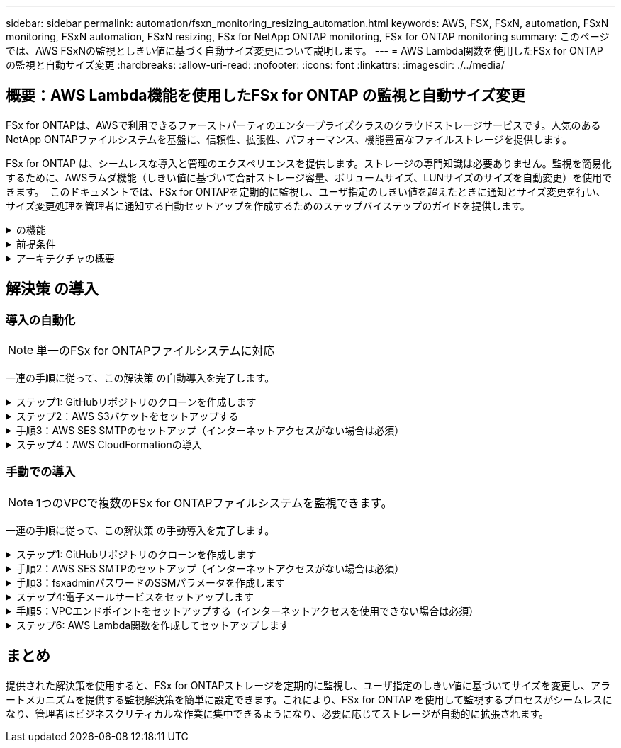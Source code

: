 ---
sidebar: sidebar 
permalink: automation/fsxn_monitoring_resizing_automation.html 
keywords: AWS, FSX, FSxN, automation, FSxN monitoring, FSxN automation, FSxN resizing, FSx for NetApp ONTAP monitoring, FSx for ONTAP monitoring 
summary: このページでは、AWS FSxNの監視としきい値に基づく自動サイズ変更について説明します。 
---
= AWS Lambda関数を使用したFSx for ONTAP の監視と自動サイズ変更
:hardbreaks:
:allow-uri-read: 
:nofooter: 
:icons: font
:linkattrs: 
:imagesdir: ./../media/




== 概要：AWS Lambda機能を使用したFSx for ONTAP の監視と自動サイズ変更

FSx for ONTAPは、AWSで利用できるファーストパーティのエンタープライズクラスのクラウドストレージサービスです。人気のあるNetApp ONTAPファイルシステムを基盤に、信頼性、拡張性、パフォーマンス、機能豊富なファイルストレージを提供します。

FSx for ONTAP は、シームレスな導入と管理のエクスペリエンスを提供します。ストレージの専門知識は必要ありません。監視を簡易化するために、AWSラムダ機能（しきい値に基づいて合計ストレージ容量、ボリュームサイズ、LUNサイズのサイズを自動変更）を使用できます。  このドキュメントでは、FSx for ONTAPを定期的に監視し、ユーザ指定のしきい値を超えたときに通知とサイズ変更を行い、サイズ変更処理を管理者に通知する自動セットアップを作成するためのステップバイステップのガイドを提供します。

.の機能
[%collapsible]
====
解決策 には次の機能があります。

* 監視機能：
+
** FSx for ONTAP の全体的なストレージ容量の使用状況
** 各ボリュームの使用量（シンプロビジョニング/シックプロビジョニング）
** 各LUNの使用量（シンプロビジョニング/シックプロビジョニング）


* ユーザ定義のしきい値を超えた場合に、上記のいずれかのサイズを変更できます
* 使用状況の警告やサイズ変更の通知をEメールで受信するアラートメカニズム
* ユーザ定義のしきい値を超過した古いSnapshotを削除する機能
* 関連付けられているFlexCloneボリュームとSnapshotのリストを取得する機能
* 定期的にチェックを監視する機能
* インターネットアクセスの有無にかかわらず、解決策 を使用できます
* 手動またはAWS CloudFormationテンプレートを使用してデプロイする機能
* 1つのVPCで複数のFSx for ONTAPファイルシステムを監視する機能


====
.前提条件
[%collapsible]
====
作業を開始する前に、次の前提条件を満たしていることを確認してください。

* FSx for ONTAP が導入されました
* FSx for ONTAP への接続を備えたプライベートサブネット
* FSx for ONTAP には「fsxadmin」パスワードが設定されています


====
.アーキテクチャの概要
[%collapsible]
====
* AWS Lambda関数は、ストレージ容量、ボリューム、LUNのサイズを取得および更新するために、FSx for ONTAP へのAPI呼び出しを行います。
* 「fsxadmin」パスワードは、セキュリティレイヤを追加するためにAWS SSMパラメータストアにセキュアな文字列として保存されます。
* AWS SES（Simple Email Service）は、サイズ変更イベントが発生したときにエンドユーザに通知するために使用します。
* インターネットアクセスのないVPCに解決策を導入する場合は、AWS SSM、FSx、SESのVPCエンドポイントが設定され、LambdaがAWS内部ネットワーク経由でこれらのサービスにアクセスできるようになります。


image:fsxn-monitoring-resizing-architecture.png["この図は、この解決策 で使用されているアーキテクチャの概要を示しています。"]

====


== 解決策 の導入



=== 導入の自動化


NOTE: 単一のFSx for ONTAPファイルシステムに対応

一連の手順に従って、この解決策 の自動導入を完了します。

.ステップ1: GitHubリポジトリのクローンを作成します
[%collapsible]
====
ローカルシステム上のGitHubリポジトリのクローンを作成します。

[listing]
----
git clone https://github.com/NetApp/fsxn-monitoring-auto-resizing.git
----
====
.ステップ2：AWS S3バケットをセットアップする
[%collapsible]
====
. [AWS Console]>* S3 *に移動し、*[Create bucket]*をクリックします。デフォルトの設定でバケットを作成します。
. バケット内で、* Upload *>* Add files *をクリックし、システム上のクローンされたGitHubリポジトリから* Utilities.zip *を選択します。
+
image:fsxn-monitoring-resizing-s3-upload-zip-files.png["この図は、S3ウィンドウにzipファイルがアップロードされている状態を示しています"]



====
.手順3：AWS SES SMTPのセットアップ（インターネットアクセスがない場合は必須）
[%collapsible]
====
インターネットアクセスなしで解決策を導入する場合は、次の手順を実行します（注：VPCエンドポイントのセットアップに関連するコストが発生します）。

. AWSコンソール>* AWS Simple Email Service（SES）*>* SMTP Settings *に移動し、* Create SMTP credentials *をクリックします。
. IAMユーザ名を入力するか、デフォルト値のままにして*[Create User]*をクリックします。さらに使用できるように、* SMTPユーザ名*と* SMTPパスワード*を保存してください。
+

NOTE: SES SMTPのセットアップがすでに設定されている場合は、この手順をスキップします。

+
image:fsxn-monitoring-resizing-ses-smtp-creds-addition.png["この図は、AWS SESの[Create SMTP Credentials]ウィンドウを示しています"]



====
.ステップ4：AWS CloudFormationの導入
[%collapsible]
====
. AWS Console >* CloudFormation *> Create stack > With New Resources（Standard）に移動します。
+
[listing]
----
Prepare template: Template is ready
Specify template: Upload a template file
Choose file: Browse to the cloned GitHub repo and select fsxn-monitoring-solution.yaml
----
+
image:fsxn-monitoring-resizing-create-cft-1.png["この画像は、AWS CloudFormationの[Create Stack]ウィンドウを示しています"]

+
[次へ]をクリックします

. スタックの詳細を入力します。[Next]をクリックし、[I acknowledge that AWS CloudFormation might create IAM resources]のチェックボックスをオンにして、[Submit]をクリックします。
+

NOTE: 「VPCにインターネットアクセスがありますか？」の場合 はFalseに設定されています。「AWS SESのSMTPユーザ名」と「AWS SESのSMTPパスワード」は必須です。それ以外の場合は、空のままにすることができます。

+
image:fsxn-monitoring-resizing-cft-stack-details-1.png["この画像は、AWS CloudFormation Stack Detailsウィンドウを示しています"]

+
image:fsxn-monitoring-resizing-cft-stack-details-2.png["この画像は、AWS CloudFormation Stack Detailsウィンドウを示しています"]

+
image:fsxn-monitoring-resizing-cft-stack-details-3.png["この画像は、AWS CloudFormation Stack Detailsウィンドウを示しています"]

+
image:fsxn-monitoring-resizing-cft-stack-details-4.png["この画像は、AWS CloudFormation Stack Detailsウィンドウを示しています"]

. CloudFormationデプロイメントが開始されると、「送信者メールID」に記載されているメールIDに、AWS SESでのメールアドレスの使用を承認するように求めるメールが送信されます。リンクをクリックしてメールアドレスを確認します。
. CloudFormationスタックのデプロイが完了すると、警告/通知がある場合は、通知の詳細が記載された電子メールが受信者の電子メールIDに送信されます。
+
image:fsxn-monitoring-resizing-email-1.png["この画像は、通知が利用可能になったときに受信される電子メール通知を示しています"]

+
image:fsxn-monitoring-resizing-email-2.png["この画像は、通知が利用可能になったときに受信される電子メール通知を示しています"]



====


=== 手動での導入


NOTE: 1つのVPCで複数のFSx for ONTAPファイルシステムを監視できます。

一連の手順に従って、この解決策 の手動導入を完了します。

.ステップ1: GitHubリポジトリのクローンを作成します
[%collapsible]
====
ローカルシステム上のGitHubリポジトリのクローンを作成します。

[listing]
----
git clone https://github.com/NetApp/fsxn-monitoring-auto-resizing.git
----
====
.手順2：AWS SES SMTPのセットアップ（インターネットアクセスがない場合は必須）
[%collapsible]
====
インターネットアクセスなしで解決策を導入する場合は、次の手順を実行します（注：VPCエンドポイントのセットアップに関連するコストが発生します）。

. AWSコンソール>* AWS Simple Email Service（SES）*> SMTP Settingsに移動し、* Create SMTP credentials *をクリックします
. IAMユーザ名を入力するか、デフォルト値のままにして、[Create]をクリックします。あとで使用するために、ユーザ名とパスワードを保存しておきます。
+
image:fsxn-monitoring-resizing-ses-smtp-creds-addition.png["この図は、AWS SESの[Create SMTP Credentials]ウィンドウを示しています"]



====
.手順3：fsxadminパスワードのSSMパラメータを作成します
[%collapsible]
====
[AWS Console]>*[Parameter Store]*に移動し、*[Create Parameter]*をクリックします。

[listing]
----
Name: <Any name/path for storing fsxadmin password>
Tier: Standard
Type: SecureString
KMS key source: My current account
  KMS Key ID: <Use the default one selected>
Value: <Enter the password for "fsxadmin" user configured on FSx for ONTAP>
----
[パラメーターを作成（Create Parameter）]*をクリックする。
監視するすべてのFSx for ONTAPファイルシステムについて、上記の手順を繰り返します。

監視するすべてのFSx for ONTAPファイルシステムについて、上記の手順を繰り返します。

image:fsxn-monitoring-resizing-ssm-parameter.png["この図は、AWSコンソールのSSMパラメータ作成ウィンドウを示しています。"]

インターネットにアクセスせずに解決策 を展開する場合は、SMTPユーザ名とSMTPパスワードを保存する手順と同じ手順を実行します。それ以外の場合は、これら2つのパラメータの追加をスキップします

====
.ステップ4:電子メールサービスをセットアップします
[%collapsible]
====
[AWS Console]>*[Simple Email Service（SES）]*に移動し、*[Create Identity]*をクリックします。

[listing]
----
Identity type: Email address
Email address: <Enter an email address to be used for sending resizing notifications>
----
[Create identity]*をクリックします

「送信者EメールID」に記載されているEメールIDには、AWS SESでのEメールアドレスの使用許可を所有者に求めるEメールが送信されます。リンクをクリックしてメールアドレスを確認します。

image:fsxn-monitoring-resizing-ses.png["この図は、AWSコンソールのSES ID作成ウィンドウを示しています。"]

====
.手順5：VPCエンドポイントをセットアップする（インターネットアクセスを使用できない場合は必須）
[%collapsible]
====

NOTE: インターネットアクセスなしで展開されている場合にのみ必要です。VPCエンドポイントに関連する追加コストが発生します。

. [AWS Console]>*[VPC]*>*[Endpoints]*に移動し、*[Create Endpoint]*をクリックして、次の詳細を入力します。
+
[listing]
----
Name: <Any name for the vpc endpoint>
Service category: AWS Services
Services: com.amazonaws.<region>.fsx
vpc: <select the vpc where lambda will be deployed>
subnets: <select the subnets where lambda will be deployed>
Security groups: <select the security group>
Policy: <Either choose Full access or set your own custom policy>
----
+
[Create endpoint]をクリックします。

+
image:fsxn-monitoring-resizing-vpc-endpoint-create-1.png["この図は、VPCエンドポイントの作成ウィンドウを示しています"]

+
image:fsxn-monitoring-resizing-vpc-endpoint-create-2.png["この図は、VPCエンドポイントの作成ウィンドウを示しています"]

. SESおよびSSM VPCエンドポイントの作成についても、同じ手順を実行します。すべてのパラメータは上記と同じですが、サービスは<region>それぞれ* com.amazonaws.smtp *および* com.amazonaws.smtp *に対応します<region>。


====
.ステップ6: AWS Lambda関数を作成してセットアップします
[%collapsible]
====
. AWSコンソール>* AWS Lambda *>* Functions *に移動し、FSx for ONTAPと同じリージョンの* Create Function *をクリックします。
. デフォルトの*Author from scratch*を使用して、次のフィールドを更新します。
+
[listing]
----
Function name: <Any name of your choice>
Runtime: Python 3.9
Architecture: x86_64
Permissions: Select "Create a new role with basic Lambda permissions"
Advanced Settings:
  Enable VPC: Checked
    VPC: <Choose either the same VPC as FSx for ONTAP or a VPC that can access both FSx for ONTAP and the internet via a private subnet>
    Subnets: <Choose 2 private subnets that have NAT gateway attached pointing to public subnets with internet gateway and subnets that have internet access>
    Security Group: <Choose a Security Group>
----
+
[機能の作成]*をクリックします。

+
image:fsxn-monitoring-resizing-lambda-creation-1.png["この画像は、AWSコンソールのLambda作成ウィンドウを示しています。"]

+
image:fsxn-monitoring-resizing-lambda-creation-2.png["この画像は、AWSコンソールのLambda作成ウィンドウを示しています。"]

. 新しく作成したLambda関数に移動し、* Layers *セクションまでスクロールして* Add a layer *をクリックします。
+
image:fsxn-monitoring-resizing-add-layer-button.png["この画像は、AWS Lambda機能コンソールのレイヤー追加ボタンを示しています。"]

. [レイヤーソース]*の下にある*[新しいレイヤーを作成する]*をクリックします
. レイヤーを作成し、* Utilities.zip *ファイルをアップロードします。互換性のあるランタイムとして* Python 3.9 *を選択し、* Create *をクリックします。
+
image:fsxn-monitoring-resizing-create-layer-paramiko.png["この画像は、AWSコンソールの[Create New Layer]ウィンドウを示しています。"]

. AWS Lambda * Add Layer *>* Custom Layers *に戻り、ユーティリティレイヤーを追加します。
+
image:fsxn-monitoring-resizing-add-layer-window.png["この画像は、AWS Lambda関数コンソールのレイヤーの追加ウィンドウを示しています。"]

+
image:fsxn-monitoring-resizing-layers-added.png["この画像は、AWS Lambda関数コンソールに追加されたレイヤーを示しています。"]

. Lambda関数の* Configuration *タブに移動し、* General Configuration *の* Edit *をクリックします。[タイムアウト]を* 5分*に変更し、*[保存]*をクリックします。
. Lambda関数の* Permissions *タブに移動し、割り当てられたロールをクリックします。ロールの権限タブで、*権限の追加*>*インラインポリシーの作成*をクリックします。
+
.. JSONタブをクリックし、GitHubリポジトリからpolicy.jsonファイルの内容を貼り付けます。
.. $｛aws：：AccountId｝はすべて自分のアカウントIDに置き換えて、*[Review Policy]*をクリックしてください
.. ポリシーの名前を指定し、*[ポリシーの作成]*をクリックします


. AWS Lambda Function Code Sourceセクションの* fsxn_monitoring_resizing_lambda.py *の内容をgitリポジトリから* lambda_function.py *にコピーします。
. lambda_function.pyと同じレベルに新しいファイルを作成し、*vars.py*という名前を付けて、vars.pyの内容をgitリポジトリからlambda関数vars.pyファイルにコピーします。vars.pyの変数値を更新します。以下の変数定義を参照し、* Deploy *をクリックします。
+
|===


| * 名前 * | * タイプ * | * 概要 * 


| * fsxList* | リスト | （必須）監視するすべてのFSx for ONTAPファイルシステムのリスト。
監視および自動サイズ変更の対象として、すべてのファイルシステムをリストに含めます。 


| * fsxMgmtIp * | 文字列 | （必須）AWSのFSx for ONTAP コンソールから「管理エンドポイント- IPアドレス」を入力します。 


| * fsxId * | 文字列 | （必須）AWSのFSx for ONTAP コンソールから「ファイルシステムID」を入力します。 


| *ユーザー名* | 文字列 | （必須）AWSのFSx for ONTAP コンソールからFSx for ONTAP の「ONTAP administrator username」を入力します。 


| * resize_threshold * | 整数 | （必須）しきい値のパーセンテージを0～100の範囲で入力します。このしきい値は、ストレージ容量、ボリューム、LUNの使用率を測定するために使用され、使用率がこのしきい値を超えるとサイズ変更アクティビティが発生します。 


| * FSX_PASSWORD_SSM_PARAMETER * | 文字列 | （必須）「fsxadmin」パスワードの保存にAWS Parameter Storeで使用するパス名を入力します。 


| * WARN_NOTIFICATION * | ブール値 | （必須）この変数をTrueに設定すると、ストレージ容量/ボリューム/ LUNの使用率が75%を超え、しきい値を下回ったときに通知が送信されます。 


| * enable_snapshot_deletion * | ブール値 | （必須）「snapshot_age_threshold_in_days」で指定した値よりも古いSnapshotに対してボリュームレベルのSnapshotの削除を有効にするには、この変数をTrueに設定します。 


| * snapshot_age_threshold_in_days * | 整数 | （必須）ボリュームレベルのSnapshotを保持する日数を入力します。指定した値よりも古いSnapshotコピーは削除され、同じSnapshotコピーがEメールで通知されます。 


| * internet_access * | ブール値 | （必須）このラムダが展開されているサブネットからインターネットアクセスが可能な場合は、この変数をTrueに設定します。それ以外の場合は、Falseに設定します。 


| * smtp_region * | 文字列 | （オプション）「internet_access」変数がFalseに設定されている場合は、ラムダがデプロイされている領域を入力します。例：us-east-1（この形式） 


| * SMTP_USERNAME_SSM_PARAMETER * | 文字列 | （オプション）「internet_access」変数がFalseに設定されている場合は、SMTPユーザ名を格納するためにAWS Parameter Storeで使用するパス名を入力します。 


| * SMTP_PASSWORD_SSM_PARAMETER * | 文字列 | （オプション）「internet_access」変数がFalseに設定されている場合は、SMTPパスワードの保存にAWS Parameter Storeで使用するパス名を入力します。 


| * sender_email * | 文字列 | （必須）SESに登録されている電子メールIDを入力します。このIDは、監視とサイズ変更に関する通知アラートを送信するためにlambda関数で使用されます。 


| * recipient_email * | 文字列 | （必須）アラート通知を受信するEメールIDを入力します。 
|===
+
image:fsxn-monitoring-resizing-lambda-code.png["この画像は、AWS Lambda関数コンソールのラムダコードを示しています。"]

. [テスト]*をクリックし、空のJSONオブジェクトでテストイベントを作成し、*[呼び出し]*をクリックしてテストを実行し、スクリプトが正しく実行されているかどうかを確認します。
. テストに成功したら、* Configuration *>* Triggers *>* Add Trigger *に移動します。
+
[listing]
----
Select a Source: EventBridge
Rule: Create a new rule
Rule name: <Enter any name>
Rule type: Schedule expression
Schedule expression: <Use "rate(1 day)" if you want the function to run daily or add your own cron expression>
----
+
[Add]をクリックします。

+
image:fsxn-monitoring-resizing-eventbridge.png["この画像は、AWS Lambda関数コンソールのイベントブリッジ作成ウィンドウを示しています。"]



====


== まとめ

提供された解決策を使用すると、FSx for ONTAPストレージを定期的に監視し、ユーザ指定のしきい値に基づいてサイズを変更し、アラートメカニズムを提供する監視解決策を簡単に設定できます。これにより、FSx for ONTAP を使用して監視するプロセスがシームレスになり、管理者はビジネスクリティカルな作業に集中できるようになり、必要に応じてストレージが自動的に拡張されます。
